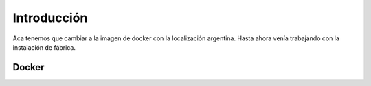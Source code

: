 ###################################################################################################
Introducción
###################################################################################################

Aca tenemos que cambiar a la imagen de docker con la localización argentina. 
Hasta ahora venía trabajando con la instalación de fábrica.

*************************************************
Docker
*************************************************


